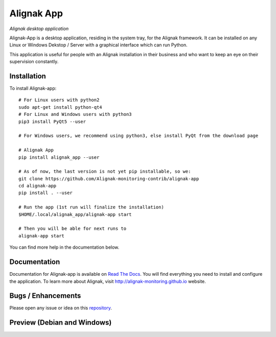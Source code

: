 ===========
Alignak App
===========

*Alignak desktop application*

.. image:: https://travis-ci.org/Alignak-monitoring-contrib/alignak-app.svg?branch=master
    :target: https://travis-ci.org/Alignak-monitoring-contrib/alignak-app
    :alt: Master branch build status

.. image:: https://travis-ci.org/Alignak-monitoring-contrib/alignak-app.svg?branch=develop
    :target: https://travis-ci.org/Alignak-monitoring-contrib/alignak-backend-import
    :alt: Develop branch build status

.. image:: https://landscape.io/github/Alignak-monitoring-contrib/alignak-app/master/landscape.svg?style=flat
   :target: https://landscape.io/github/Alignak-monitoring-contrib/alignak-app/master
   :alt: Code Health

.. image:: https://coveralls.io/repos/github/Alignak-monitoring-contrib/alignak-app/badge.svg?branch=master
    :target: https://coveralls.io/github/Alignak-monitoring-contrib/alignak-app?branch=master
    :alt: Code coverage

.. image:: http://readthedocs.org/projects/alignak-app/badge/?version=latest
    :target: http://alignak-app.readthedocs.io/en/develop/?badge=latest
    :alt: Documentation Status

.. image:: https://badge.fury.io/py/alignak_app.svg
    :target: https://badge.fury.io/py/alignak_app
    :alt: Last PyPi version

.. image:: https://img.shields.io/badge/License-AGPL%20v3-blue.svg
    :target: http://www.gnu.org/licenses/agpl-3.0
    :alt: License AGPL v3


Alignak-App is a desktop application, residing in the system tray, for the Alignak framework. It can be installed on any Linux or Windows Dekstop / Server with a graphical interface which can run Python.

This application is useful for people with an Alignak installation in their business and who want to keep an eye on their supervision constantly.

Installation
============

To install Alignak-app::

    # For Linux users with python2
    sudo apt-get install python-qt4
    # For Linux and Windows users with python3
    pip3 install PyQt5 --user

    # For Windows users, we recommend using python3, else install PyQt from the download page

    # Alignak App
    pip install alignak_app --user

    # As of now, the last version is not yet pip installable, so we:
    git clone https://github.com/Alignak-monitoring-contrib/alignak-app
    cd alignak-app
    pip install . --user

    # Run the app (1st run will finalize the installation)
    $HOME/.local/alignak_app/alignak-app start

    # Then you will be able for next runs to
    alignak-app start

You can find more help in the documentation below.

Documentation
=============

Documentation for Alignak-app is available on `Read The Docs <http://alignak-app.readthedocs.io/en/develop/index.html>`_.
You will find everything you need to install and configure the application.
To learn more about Alignak, visit `http://alignak-monitoring.github.io <http://alignak-monitoring.github.io/>`_ website.

Bugs / Enhancements
===================

Please open any issue or idea on this `repository <https://github.com/Alignak-monitoring-contrib/alignak-app/issues>`_.

Preview (Debian and Windows)
============================

.. image:: https://raw.githubusercontent.com/Alignak-monitoring-contrib/alignak-app/develop/docs/image/preview_deb.png
.. image:: https://raw.githubusercontent.com/Alignak-monitoring-contrib/alignak-app/develop/docs/image/preview_win.png
